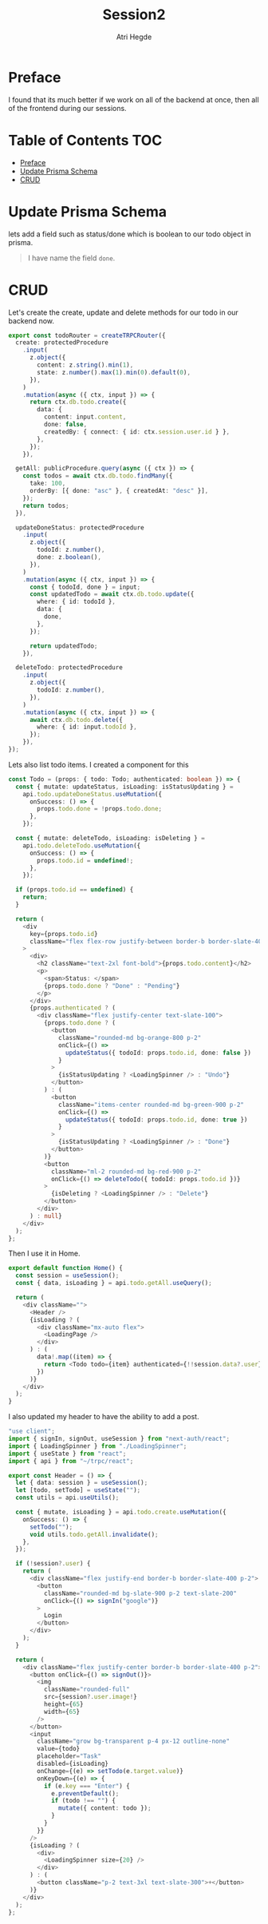 #+title: Session2
#+author: Atri Hegde

* Preface
I found that its much better if we work on all of the backend at once, then all of the frontend during our sessions.

* Table of Contents :TOC:
- [[#preface][Preface]]
- [[#update-prisma-schema][Update Prisma Schema]]
- [[#crud][CRUD]]

* Update Prisma Schema
lets add a field such as status/done which is boolean to our todo object in prisma.

#+begin_quote
I have name the field =done=.
#+end_quote

* CRUD
Let's create the create, update and delete methods for our todo in our backend now.
#+begin_src typescript
export const todoRouter = createTRPCRouter({
  create: protectedProcedure
    .input(
      z.object({
        content: z.string().min(1),
        state: z.number().max(1).min(0).default(0),
      }),
    )
    .mutation(async ({ ctx, input }) => {
      return ctx.db.todo.create({
        data: {
          content: input.content,
          done: false,
          createdBy: { connect: { id: ctx.session.user.id } },
        },
      });
    }),

  getAll: publicProcedure.query(async ({ ctx }) => {
    const todos = await ctx.db.todo.findMany({
      take: 100,
      orderBy: [{ done: "asc" }, { createdAt: "desc" }],
    });
    return todos;
  }),

  updateDoneStatus: protectedProcedure
    .input(
      z.object({
        todoId: z.number(),
        done: z.boolean(),
      }),
    )
    .mutation(async ({ ctx, input }) => {
      const { todoId, done } = input;
      const updatedTodo = await ctx.db.todo.update({
        where: { id: todoId },
        data: {
          done,
        },
      });

      return updatedTodo;
    }),

  deleteTodo: protectedProcedure
    .input(
      z.object({
        todoId: z.number(),
      }),
    )
    .mutation(async ({ ctx, input }) => {
      await ctx.db.todo.delete({
        where: { id: input.todoId },
      });
    }),
});
#+end_src

Lets also list todo items. I created a component for this

#+begin_src typescript
const Todo = (props: { todo: Todo; authenticated: boolean }) => {
  const { mutate: updateStatus, isLoading: isStatusUpdating } =
    api.todo.updateDoneStatus.useMutation({
      onSuccess: () => {
        props.todo.done = !props.todo.done;
      },
    });

  const { mutate: deleteTodo, isLoading: isDeleting } =
    api.todo.deleteTodo.useMutation({
      onSuccess: () => {
        props.todo.id = undefined!;
      },
    });

  if (props.todo.id == undefined) {
    return;
  }

  return (
    <div
      key={props.todo.id}
      className="flex flex-row justify-between border-b border-slate-400 p-2"
    >
      <div>
        <h2 className="text-2xl font-bold">{props.todo.content}</h2>
        <p>
          <span>Status: </span>
          {props.todo.done ? "Done" : "Pending"}
        </p>
      </div>
      {props.authenticated ? (
        <div className="flex justify-center text-slate-100">
          {props.todo.done ? (
            <button
              className="rounded-md bg-orange-800 p-2"
              onClick={() =>
                updateStatus({ todoId: props.todo.id, done: false })
              }
            >
              {isStatusUpdating ? <LoadingSpinner /> : "Undo"}
            </button>
          ) : (
            <button
              className="items-center rounded-md bg-green-900 p-2"
              onClick={() =>
                updateStatus({ todoId: props.todo.id, done: true })
              }
            >
              {isStatusUpdating ? <LoadingSpinner /> : "Done"}
            </button>
          )}
          <button
            className="ml-2 rounded-md bg-red-900 p-2"
            onClick={() => deleteTodo({ todoId: props.todo.id })}
          >
            {isDeleting ? <LoadingSpinner /> : "Delete"}
          </button>
        </div>
      ) : null}
    </div>
  );
};
#+end_src

Then I use it in Home.

#+begin_src typescript
export default function Home() {
  const session = useSession();
  const { data, isLoading } = api.todo.getAll.useQuery();

  return (
    <div className="">
      <Header />
      {isLoading ? (
        <div className="mx-auto flex">
          <LoadingPage />
        </div>
      ) : (
        data!.map((item) => {
          return <Todo todo={item} authenticated={!!session.data?.user} />;
        })
      )}
    </div>
  );
}
#+end_src

I also updated my header to have the ability to add a post.

#+begin_src typescript
"use client";
import { signIn, signOut, useSession } from "next-auth/react";
import { LoadingSpinner } from "./LoadingSpinner";
import { useState } from "react";
import { api } from "~/trpc/react";

export const Header = () => {
  let { data: session } = useSession();
  let [todo, setTodo] = useState("");
  const utils = api.useUtils();

  const { mutate, isLoading } = api.todo.create.useMutation({
    onSuccess: () => {
      setTodo("");
      void utils.todo.getAll.invalidate();
    },
  });

  if (!session?.user) {
    return (
      <div className="flex justify-end border-b border-slate-400 p-2">
        <button
          className="rounded-md bg-slate-900 p-2 text-slate-200"
          onClick={() => signIn("google")}
        >
          Login
        </button>
      </div>
    );
  }

  return (
    <div className="flex justify-center border-b border-slate-400 p-2">
      <button onClick={() => signOut()}>
        <img
          className="rounded-full"
          src={session?.user.image!}
          height={65}
          width={65}
        />
      </button>
      <input
        className="grow bg-transparent p-4 px-12 outline-none"
        value={todo}
        placeholder="Task"
        disabled={isLoading}
        onChange={(e) => setTodo(e.target.value)}
        onKeyDown={(e) => {
          if (e.key === "Enter") {
            e.preventDefault();
            if (todo !== "") {
              mutate({ content: todo });
            }
          }
        }}
      />
      {isLoading ? (
        <div>
          <LoadingSpinner size={20} />
        </div>
      ) : (
        <button className="p-2 text-3xl text-slate-300">+</button>
      )}
    </div>
  );
};
#+end_src
